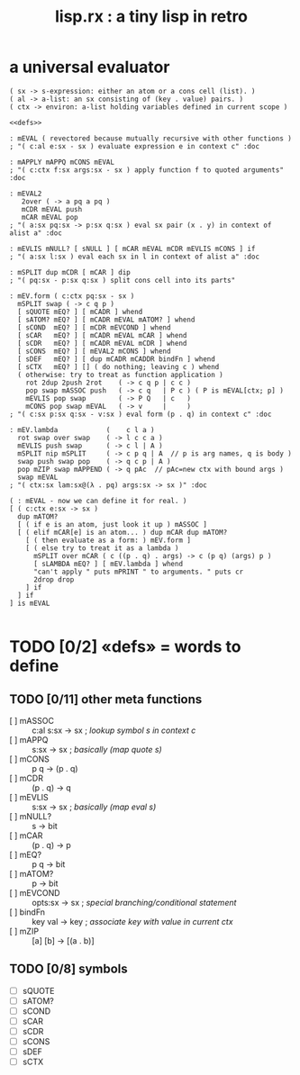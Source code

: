 #+title: lisp.rx : a tiny lisp in retro

* a universal evaluator
:PROPERTIES:
:TS:       <2014-05-01 05:30AM>
:ID:       p3cifs60ygg0
:END:

#+begin_src retro
  ( sx -> s-expression: either an atom or a cons cell (list). )
  ( al -> a-list: an sx consisting of (key . value) pairs. )
  ( ctx -> environ: a-list holding variables defined in current scope )
  
  <<defs>>

  : mEVAL ( revectored because mutually recursive with other functions )
  ; "( c:al e:sx - sx ) evaluate expression e in context c" :doc
  
  : mAPPLY mAPPQ mCONS mEVAL
  ; "( c:ctx f:sx args:sx - sx ) apply function f to quoted arguments" :doc
  
  : mEVAL2
     2over ( -> a pq a pq )
     mCDR mEVAL push
     mCAR mEVAL pop
  ; "( a:sx pq:sx -> p:sx q:sx ) eval sx pair (x . y) in context of alist a" :doc
  
  : mEVLIS mNULL? [ sNULL ] [ mCAR mEVAL mCDR mEVLIS mCONS ] if
  ; "( a:sx l:sx ) eval each sx in l in context of alist a" :doc
  
  : mSPLIT dup mCDR [ mCAR ] dip
  ; "( pq:sx - p:sx q:sx ) split cons cell into its parts"
  
  : mEV.form ( c:ctx pq:sx - sx )
    mSPLIT swap ( -> c q p )
    [ sQUOTE mEQ? ] [ mCADR ] whend
    [ sATOM? mEQ? ] [ mCADR mEVAL mATOM? ] whend
    [ sCOND  mEQ? ] [ mCDR mEVCOND ] whend
    [ sCAR   mEQ? ] [ mCADR mEVAL mCAR ] whend
    [ sCDR   mEQ? ] [ mCADR mEVAL mCDR ] whend
    [ sCONS  mEQ? ] [ mEVAL2 mCONS ] whend
    [ sDEF   mEQ? ] [ dup mCADR mCADDR bindFn ] whend
    [ sCTX   mEQ? ] [] ( do nothing; leaving c ) whend
    ( otherwise: try to treat as function application )
      rot 2dup 2push 2rot    ( -> c q p | c c )
      pop swap mASSOC push   ( -> c q   | P c ) ( P is mEVAL[ctx; p] )
      mEVLIS pop swap        ( -> P Q   | c   )
      mCONS pop swap mEVAL   ( -> v     |     )
  ; "( c:sx p:sx q:sx - v:sx ) eval form (p . q) in context c" :doc
  
  : mEV.lambda            (    c l a )
    rot swap over swap    ( -> l c c a )
    mEVLIS push swap      ( -> c l | A )
    mSPLIT nip mSPLIT     ( -> c p q | A  // p is arg names, q is body )
    swap push swap pop    ( -> q c p | A )
    pop mZIP swap mAPPEND ( -> q pAc  // pAc=new ctx with bound args )
    swap mEVAL
  ; "( ctx:sx lam:sx@(λ . pq) args:sx -> sx )" :doc
  
  ( : mEVAL - now we can define it for real. )
  [ ( c:ctx e:sx -> sx )
    dup mATOM?
    [ ( if e is an atom, just look it up ) mASSOC ]
    [ ( elif mCAR[e] is an atom... ) dup mCAR dup mATOM?
      [ ( then evaluate as a form: ) mEV.form ]
      [ ( else try to treat it as a lambda )
        mSPLIT over mCAR ( c ((p . q) . args) -> c (p q) (args) p )
        [ sLAMBDA mEQ? ] [ mEV.lambda ] whend
        "can't apply " puts mPRINT " to arguments. " puts cr
        2drop drop
      ] if
    ] if
  ] is mEVAL
  
#+end_src

* TODO [0/2] \laquo{}defs\raquo = words to define
:PROPERTIES:
:TS:       <2014-05-01 09:52AM>
:ID:       di1h2wi0ygg0
:END:

** TODO [0/11] other meta functions
:PROPERTIES:
:TS:       <2014-05-01 09:53AM>
:ID:       2l545yi0ygg0
:END:
- [ ] mASSOC :: c:al s:sx \rarr sx ; /lookup symbol s in context c/
- [ ] mAPPQ :: s:sx \rarr sx ; /basically (map quote s)/
- [ ] mCONS :: p q \rarr (p . q)
- [ ] mCDR  :: (p . q) \rarr q
- [ ] mEVLIS :: s:sx \rarr sx ; /basically (map eval s)/
- [ ] mNULL? :: s \rarr bit
- [ ] mCAR :: (p . q) -> p
- [ ] mEQ? :: p q \rarr bit
- [ ] mATOM? :: p \rarr bit
- [ ] mEVCOND :: opts:sx \rarr sx ; /special branching/conditional statement/
- [ ] bindFn :: key val -> key ; /associate key with value in current ctx/
- [ ] mZIP :: [a] [b] -> [(a . b)]

** TODO [0/8] symbols
:PROPERTIES:
:TS:       <2014-05-01 09:55AM>
:ID:       ngggw0j0ygg0
:END:

- [ ] sQUOTE
- [ ] sATOM?
- [ ] sCOND
- [ ] sCAR
- [ ] sCDR
- [ ] sCONS
- [ ] sDEF
- [ ] sCTX
